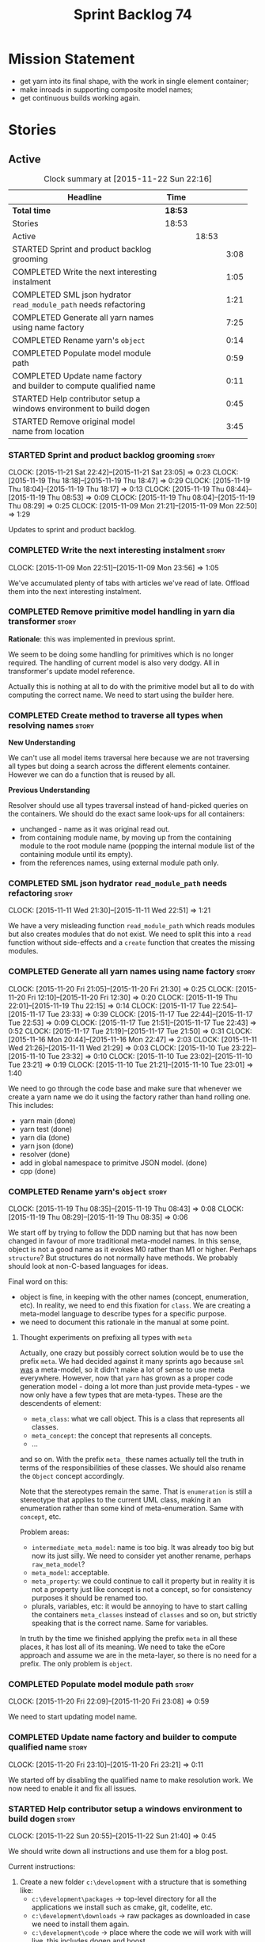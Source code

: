 #+title: Sprint Backlog 74
#+options: date:nil toc:nil author:nil num:nil
#+todo: STARTED | COMPLETED CANCELLED POSTPONED
#+tags: { story(s) spike(p) }

* Mission Statement

- get yarn into its final shape, with the work in single element
  container;
- make inroads in supporting composite model names;
- get continuous builds working again.

* Stories

** Active

#+begin: clocktable :maxlevel 3 :scope subtree :indent nil :emphasize nil :scope file :narrow 75
#+CAPTION: Clock summary at [2015-11-22 Sun 22:16]
| <75>                                                                        |         |       |      |
| Headline                                                                    | Time    |       |      |
|-----------------------------------------------------------------------------+---------+-------+------|
| *Total time*                                                                | *18:53* |       |      |
|-----------------------------------------------------------------------------+---------+-------+------|
| Stories                                                                     | 18:53   |       |      |
| Active                                                                      |         | 18:53 |      |
| STARTED Sprint and product backlog grooming                                 |         |       | 3:08 |
| COMPLETED Write the next interesting instalment                             |         |       | 1:05 |
| COMPLETED SML json hydrator =read_module_path= needs refactoring            |         |       | 1:21 |
| COMPLETED Generate all yarn names using name factory                        |         |       | 7:25 |
| COMPLETED Rename yarn's =object=                                            |         |       | 0:14 |
| COMPLETED Populate model module path                                        |         |       | 0:59 |
| COMPLETED Update name factory and builder to compute qualified name         |         |       | 0:11 |
| STARTED Help contributor setup a windows environment to build dogen         |         |       | 0:45 |
| STARTED Remove original model name from location                            |         |       | 3:45 |
#+end:

*** STARTED Sprint and product backlog grooming                       :story:
    CLOCK: [2015-11-21 Sat 22:42]--[2015-11-21 Sat 23:05] =>  0:23
    CLOCK: [2015-11-19 Thu 18:18]--[2015-11-19 Thu 18:47] =>  0:29
    CLOCK: [2015-11-19 Thu 18:04]--[2015-11-19 Thu 18:17] =>  0:13
    CLOCK: [2015-11-19 Thu 08:44]--[2015-11-19 Thu 08:53] =>  0:09
    CLOCK: [2015-11-19 Thu 08:04]--[2015-11-19 Thu 08:29] =>  0:25
    CLOCK: [2015-11-09 Mon 21:21]--[2015-11-09 Mon 22:50] =>  1:29

Updates to sprint and product backlog.

*** COMPLETED Write the next interesting instalment                   :story:
    CLOSED: [2015-11-09 Mon 23:56]
    CLOCK: [2015-11-09 Mon 22:51]--[2015-11-09 Mon 23:56] =>  1:05

We've accumulated plenty of tabs with articles we've read of
late. Offload them into the next interesting instalment.

*** COMPLETED Remove primitive model handling in yarn dia transformer :story:
    CLOSED: [2015-11-09 Mon 22:35]

*Rationale*: this was implemented in previous sprint.

We seem to be doing some handling for primitives which is no longer
required. The handling of current model is also very dodgy. All in
transformer's update model reference.

Actually this is nothing at all to do with the primitive model but all
to do with computing the correct name. We need to start using the
builder here.
*** COMPLETED Create method to traverse all types when resolving names :story:
    CLOSED: [2015-11-19 Thu 08:24]

*New Understanding*

We can't use all model items traversal here because we are not
traversing all types but doing a search across the different elements
container. However we can do a function that is reused by all.

*Previous Understanding*

Resolver should use all types traversal instead of hand-picked queries
on the containers. We should do the exact same look-ups for all
containers:

- unchanged - name as it was original read out.
- from containing module name, by moving up from the containing module
  to the root module name (popping the internal module list of the
  containing module until its empty).
- from the references names, using external module path only.

*** COMPLETED SML json hydrator =read_module_path= needs refactoring  :story:
    CLOSED: [2015-11-19 Thu 08:27]
    CLOCK: [2015-11-11 Wed 21:30]--[2015-11-11 Wed 22:51] =>  1:21

We have a very misleading function =read_module_path= which reads
modules but also creates modules that do not exist. We need to split
this into a =read= function without side-effects and a =create=
function that creates the missing modules.

*** COMPLETED Generate all yarn names using name factory              :story:
    CLOSED: [2015-11-20 Fri 22:10]
    CLOCK: [2015-11-20 Fri 21:05]--[2015-11-20 Fri 21:30] =>  0:25
    CLOCK: [2015-11-20 Fri 12:10]--[2015-11-20 Fri 12:30] =>  0:20
    CLOCK: [2015-11-19 Thu 22:01]--[2015-11-19 Thu 22:15] =>  0:14
    CLOCK: [2015-11-17 Tue 22:54]--[2015-11-17 Tue 23:33] =>  0:39
    CLOCK: [2015-11-17 Tue 22:44]--[2015-11-17 Tue 22:53] =>  0:09
    CLOCK: [2015-11-17 Tue 21:51]--[2015-11-17 Tue 22:43] =>  0:52
    CLOCK: [2015-11-17 Tue 21:19]--[2015-11-17 Tue 21:50] =>  0:31
    CLOCK: [2015-11-16 Mon 20:44]--[2015-11-16 Mon 22:47] =>  2:03
    CLOCK: [2015-11-11 Wed 21:26]--[2015-11-11 Wed 21:29] =>  0:03
    CLOCK: [2015-11-10 Tue 23:22]--[2015-11-10 Tue 23:32] =>  0:10
    CLOCK: [2015-11-10 Tue 23:02]--[2015-11-10 Tue 23:21] =>  0:19
    CLOCK: [2015-11-10 Tue 21:21]--[2015-11-10 Tue 23:01] =>  1:40

We need to go through the code base and make sure that whenever we
create a yarn name we do it using the factory rather than hand rolling
one. This includes:

- yarn main (done)
- yarn test (done)
- yarn dia (done)
- yarn json (done)
- resolver (done)
- add in global namespace to primitve JSON model. (done)
- cpp (done)

*** COMPLETED Rename yarn's =object=                                  :story:
    CLOSED: [2015-11-20 Fri 22:15]
    CLOCK: [2015-11-19 Thu 08:35]--[2015-11-19 Thu 08:43] =>  0:08
    CLOCK: [2015-11-19 Thu 08:29]--[2015-11-19 Thu 08:35] =>  0:06

We start off by trying to follow the DDD naming but that has now been
changed in favour of more traditional meta-model names. In this sense,
object is not a good name as it evokes M0 rather than M1 or
higher. Perhaps =structure=? But structures do not normally have
methods. We probably should look at non-C-based languages for ideas.

Final word on this:

- object is fine, in keeping with the other names (concept,
  enumeration, etc). In reality, we need to end this fixation for
  =class=. We are creating a meta-model language to describe types for
  a specific purpose.
- we need to document this rationale in the manual at some point.

**** Thought experiments on prefixing all types with =meta=

Actually, one crazy but possibly correct solution would be to use the
prefix =meta=. We had decided against it many sprints ago because
=sml= _was_ a meta-model, so it didn't make a lot of sense to use meta
everywhere. However, now that =yarn= has grown as a proper code
generation model - doing a lot more than just provide meta-types - we
now only have a few types that are meta-types. These are the
descendents of element:

- =meta_class=: what we call object. This is a class that represents
  all classes.
- =meta_concept=: the concept that represents all concepts.
- ...

and so on. With the prefix =meta_= these names actually tell the truth
in terms of the responsibilities of these classes. We should also
rename the =Object= concept accordingly.

Note that the stereotypes remain the same. That is =enumeration= is
still a stereotype that applies to the current UML class, making it an
enumeration rather than some kind of meta-enumeration. Same with
=concept=, etc.

Problem areas:

- =intermediate_meta_model=: name is too big. It was already too big
  but now its just silly. We need to consider yet another rename,
  perhaps =raw_meta_model=?
- =meta_model=: acceptable.
- =meta_property=: we could continue to call it property but in
  reality it is not a property just like concept is not a concept, so
  for consistency purposes it should be renamed too.
- plurals, variables, etc: it would be annoying to have to start
  calling the containers =meta_classes= instead of =classes= and so
  on, but strictly speaking that is the correct name. Same for
  variables.

In truth by the time we finished applying the prefix =meta= in all
these places, it has lost all of its meaning. We need to take the
eCore approach and assume we are in the meta-layer, so there is no
need for a prefix. The only problem is =object=.

*** COMPLETED Populate model module path                              :story:
    CLOSED: [2015-11-20 Fri 23:08]
    CLOCK: [2015-11-20 Fri 22:09]--[2015-11-20 Fri 23:08] =>  0:59

We need to start updating model name.

*** COMPLETED Update name factory and builder to compute qualified name :story:
    CLOSED: [2015-11-20 Fri 23:21]
    CLOCK: [2015-11-20 Fri 23:10]--[2015-11-20 Fri 23:21] =>  0:11

We started off by disabling the qualified name to make resolution
work. We now need to enable it and fix all issues.

*** STARTED Help contributor setup a windows environment to build dogen :story:
    CLOCK: [2015-11-22 Sun 20:55]--[2015-11-22 Sun 21:40] =>  0:45

We should write down all instructions and use them for a blog post.

Current instructions:

1. Create a new folder =c:\development= with a structure that is
   something like:
   - =c:\development\packages= -> top-level directory for all the
     applications we install such as cmake, git, codelite, etc.
   - =c:\development\downloads= -> raw packages as downloaded in case we
     need to install them again.
   - =c:\development\code= -> place where the code we will work with
     will live. this includes dogen and boost.
   - =c:\development\third_party= -> place where the libraries we depend
     on to build dogen will live when installed. this is the place
     where we will install boost to (eventually).
2. download and install gcc, a free c++ compiler:
http://sourceforge.net/projects/tdm-gcc/files/TDM-GCC%20Installer/tdm-gcc-5.1.0-3.exe/download
3. download and install latest cmake:
https://cmake.org/files/v3.4/cmake-3.4.0-win32-x86.exe
4. download and install code lite, a free IDE: http://downloads.codelite.org/
5. download latest boost: http://www.boost.org/users/history/version_1_59_0.html
6. download and install latest git: https://git-scm.com/download/win

*** STARTED Remove original model name from location                  :story:
    CLOCK: [2015-11-22 Sun 22:01]--[2015-11-22 Sun 22:15] =>  0:14
    CLOCK: [2015-11-21 Sat 23:06]--[2015-11-21 Sat 23:12] =>  0:06
    CLOCK: [2015-11-21 Sat 22:14]--[2015-11-21 Sat 22:41] =>  0:27
    CLOCK: [2015-11-21 Sat 21:20]--[2015-11-21 Sat 22:13] =>  0:53
    CLOCK: [2015-11-21 Sat 21:13]--[2015-11-21 Sat 21:20] =>  0:07
    CLOCK: [2015-11-21 Sat 20:31]--[2015-11-21 Sat 21:12] =>  0:41
    CLOCK: [2015-11-20 Fri 23:22]--[2015-11-21 Sat 00:39] =>  1:17

Since the objective of location is to track a point in element space,
it seems a bit redundant to have original model name there. We should
move this to the element itself.

The good thing about this is that we can now locate the model even
when the type was placed in global namespace.

Notes:

- generalisation indexer: problem with leaves location.
- merger: problems with location.

*** Rename =in_global_namespace=                                      :story:

We used a C++ keyword by mistake in yarn, should have been global
module. We should also check where we generate the global module.

*** Add =interface= stereotype                                        :story:

Even though we can't generate much outside of plain types, we should
already have support for a stereotype of =interface= which for now
behaves just like =service=. In the future we may be able to code
generate the interface.

*** Implement module expander test                                    :story:

We copied across the code for the module expander test from yarn json
but didn't actually finished implementing it.

*** Rename original parents                                           :story:

Inheritance follows a tree of some kind. We should use tree
terminology for this.

*** Rename all model items traversal                                  :story:

We now know model items are called elements, so this should be an
element traversal.

*** Handle types placed in the global namespace                       :story:

Types such as =int= etc must be handled differently from other
types. The idea here is that these types are part of a model but
declared directly into the global namespace. If we model things
correctly, these types would exist in a point in element space where
everything but simple name is empty. However we do not do this because
it would mean that we could not distinguish the origin of such
types. It is still not clear why this is a requirement.

- if we do not need to remember the origin of a type, we could simply
  change JSON and dia to allow types to live in global namespace;
  perhaps a flag in global namespace would trigger everything on that
  type to be blank (all location fields). This is the right solution
  as it would then mean resolver would just work and we can now add
  any type to the global namespace.
- if we do need to remember the origin, we could manufacture a type
  name from each reference name, by taking all properties from the
  reference name (model name, etc). The problem with this is that we
  can now refer to any type in any model without qualifying it with
  model name, which is not ideal. So we'd have to have a flag at the
  element level (something like is in global namespace) to figure out
  what is valid and what is not.

Actually the solution for this may be to split the "location" model
name from the "origin" model name. Location is the position of the
type in element space, and so should be blank. Origin is the name of
the model it came from, and should exist in the element itself.

*** Use qualified name as the key of the intermediate model container :story:

We are using name as the key for the intermediate model container, but
once we have proper qualified name support everywhere, there is no
reason why we can't just use the qualified name. We should not change
the logic in the =cpp= containers as there the name is used for
processing reasons - we'd end up having to have the name as the value
instead.

*** Use the single element container model in =cpp=                   :story:

We have implemented a single element container in yarn but its not yet
being used. We need to:

- update yarn workflow to return this model instead of intermediate
  model;
 replace all usages of intermediate model in =cpp= with this model.

*** Implement formattables in terms of yarn types                     :story:

At present formattables are just a shadow copy of yarn types plus
additional =cpp= specific types. In practice:

- for the types that are shadow copies, we could have helper utilities
  that do the translation on the fly (e.g. for names).
- for additional information which cannot be translated, we could have
  containers indexed by qualified name and query those just before we
  call the transformer. This is the case with formatter properties. We
  need something similar to house "type properties" such as
  =requires_stream_manipulators=. These could be moved into aspect
  settings.
- for types that do not exist in yarn, we could inherit from element;
  this is the case for registrar, forward declarations, cmakelists and
  odb options. Note that with this we are now saying that element
  space contains anything which can be modeled, regardless of if they
  are part of the programming language type system, or build system,
  etc. This is not ideal, but its not a problem just yet. We could
  update the factory to generate these types and then take a copy of
  the model and inject them in it.

*** Create =src= and =include= facets                                 :story:

At present we have some formatters that are not in the traditional
facets such as =types=, etc. We should make facets for them. We need
to check what the current facet name is. There should only be one case
of this, the CMakeLists formatters.

*** Move all properties in =cpp= to a properties namespace            :story:

Once all formattables are gone, we should have only properties left in
the formattables namespace. We should then rename it to
properties.

Merged stories:

*Split formatter properties and associated classes from formattables*

We have two kinds of data: the formattables themselves (mapped from
yarn) and associated data (formatter properties). The latter is
totally independent. We should create a namespace for all of these
classes and a workflow that produces the data ready for consumption. A
tentative name is =manifest=.

*** Intermediate model should not be an Element                       :story:

We need to move all functionality from the model into the model module
such that the model no longer needs to be an element (documentation,
etc). It can remain as a nameable.

*** Consider renaming nested name                                     :story:

*New understanding*:

This story requires further analysis. Blindly following the composite
pattern was tried but it resulted in a lot of inconsistencies because
we then had to follow MEC-33 and create =abstract_qname=; however, the
nested qname does not really behave like a composite qname; its more
like the difference between a type in isolation and a type
instantiated as an argument of a function. For example, whilst the
type in isolation may have unknown template parameters, presumably, as
an argument of a function these have been instantiated with real
types.

One way to solve this is just to make the type name a bit more
explicit rather than try to imply the composite pattern
(e.g. "nested"). We need a name that signifies "instantiated
type". Look at the C++ standard for the difference between defining a
generic type and instantiating a generic type.

No good names yet (type reference, type instantiation, instantiated
name). What are we trying to represent: an identifier which points to
a complete definition of a name such that the name can be instantiated
as a type in the underlying language. By "instantiated" we mean used
to define variables of this type. In this light: instantiable name,
definable name? If we choose instantiable name, we could then rename
"children" to type arguments.

Other notes:

- there is such a thing as a element instance identifier. We call it
  nested name at present. The element instance identifier identifies
  instantiations of types. It models two cases: for the case where the
  type has no type parameters, the instance identifier is equal to the
  element identifier; for all other cases, it is a hierarchical
  collection of element identifiers, modeling the type parameter
  structure.

*Previous understanding*:

We should just follow the composite pattern in the naming.

*** Update copyright notices                                          :story:

We need to update all notices to reflect personal ownership until DDC
was formed, and then ownership by DDC.

- first update to personal ownership has been done, but we need to
  test if multiple copyright entries is properly supported.

*** Copyright holders is scalar when it should be an array            :story:

At present its only possible to specify a single copyright holder. It
should be handled the same was as odb parameters, but because that is
done with a massive hack, we are not going to extend the hack to
copyright holders.

*** Refactor code around model origination                            :story:

- remove origin types and generation types, replacing it with just a
  boolean for is target.
- at present we are using origin type to determine whether to create a
  registrar, etc in cpp model. There is no other use case for
  this. This is done in several places due to the bad handling of C++
  specific types. Grep for =references= in =cpp= to find all
  locations.
- we should also replace has generatable types with something more
  like "target model has types" or "is target model empty". The idea
  we are trying to capture is that the target model contained at least
  one type. This could be set by the merger when it processes the
  target model.

*Previous Understanding*

In the past we added a number of knobs around generation, all with
their own problems:

- =origin_types=: was the model/type created by the user or the
  system. in reality this means did the model come from Dia or
  JSON. this is confusing as the user can also add JSON files (their
  own model library) and in the future the user can use JSON
  exclusively without needed Dia at all.

- =generation_types=: if the model is target, all types are to be
  generated /unless/ they are not properly supported, in which case
  they are to be "partially" generated (as is the case with
  services). This is a formatter decision and SML should not know
  anything about it.

These can be replaced by a single enumeration that indicates if the
type/model is target or not.

This work should be integrated with the model types story.

*** Filter out unused types from final model                          :story:

When we finished assembling the model we should be able to determine
which supporting types are in use and drop those that are not. This
can be done just before building the final model (or as part of that
task).

We should have a class responsible for removing all types from a model
which are not in use. This could be done as part of model assembly.

One way this could be achieved is by adding a "usages" property,
computed during resolution. Resolver could keep track of the
non-target names that are in use and return those.

*** Handle enumeration type dynamically                               :story:

- add some enumeration post-processing that assigns it a underlying
  type. Should be done with merged model (look for a primitive type with
  property =is_default_enumeration_type=).

*** Split references into dogen and non-dogen models                  :story:

If we had two containers of references, one for dogen models and
another one for non-dogen models - which we could give a nice name, to
imply its foreign origin - we could then use the dogen references for
registrar, etc. This is a replacement for the origin type.

*** Add support for composite model names in name                     :story:

We added the model names list to location, but we are still not
parsing composite model names (e.g. =yarn.dia=). This will probably
break a lot of stuff.

- deal with the fallout in terms of file paths creation, etc.
- split model names with dots into multiple model paths.

- a model should have: an element identifier which is identical to the
  root module (the module that represents the model). A model is
  itself an element.

*** Add =operator<= for names                                         :story:

We seem to redefine this all over the place. Create a utility class
somewhere.

*** Services and leaves are not properly handled                      :story:

We are manually ignoring services when calculating leaves.

*** Add support for model names with dots                             :story:

It is quite annoying to have to create folders and sub-folders for the
main projects. This is not too bad right now because we don't really
make use of nesting that much, other than with test models. However,
now that the architecture is clear and we need to make use of nesting,
it becomes more of a concern. For example:

: / a
:   / b
:   / c
: / d
:   / e
:   / f

This is clearer as:

: / a
: / a.b
: / a.c
: / d.e
: / d.f

However, in order to implement this we need a bit of cleverness:

- for the purposes of files, the dot represents a dot;
- for the purposes of namespaces, we must create several namespaces
  (e.g. yarn::core).

This is also inline with the idea that the model name does not always
contribute to the namespaces as required by primitives. We basically
need a cleverer version of qname to handle all of these scenarios.

It may also be worth taking into account the other story on this topic
where we considered using underscores instead of folders for facet
names. It may be nicer to have dots for this,
e.g. =types.my_class.hpp=.

Idea:

=qnames= should have a model name and a model package; only the model
package contributes to the namespaces. The model name is unpacked into
multiple model packages (e.g. "a.b" => a::b). The file name uses the
model name, not the model package.

*** Use dots in data files extensions                                 :story:

At the moment we use extensions such as =xmlyarn=. It should really be
=.xml.yarn= or something of the kind.

*** Consider renaming includers                                       :story:

Its very confusing to have header files that include lots of other
header files called "includers". There is too much overloading. We
should consider calling them "master header files" as per Schaling
terminology in the [[http://theboostcpplibraries.com/boost.spirit][boost book]].

*** Update Linux CDash agent                                          :story:

We need to get the build green on the Linux agent again.

*** Update Windows CDash agent                                        :story:

We need to get the build green on the Windows agent again.

*** Add tests to identifier parser with invalid names                 :story:

We need to handle properly the following cases:

- totally blank name.
- template with angle brackets but nothing inside: =a<>=.
- template with angle brackets, type and then a comma: =a<b,>=.

** Deprecated
*** CANCELLED Replace name with id's in yarn                          :story:
    CLOSED: [2015-11-09 Mon 22:36]

*Rationale*: superseded with the backlog refactoring.

*New Understanding*

This is a new spin on that old chestnut of splitting partial models
from full models. We probably got enough to do this. The

*Previous Understanding*

We don't really need qname in it's current form for the purposes of
yarn. We should:

- create a base class for all types in model called element.
- add a property called id to element. Compute id on the basis of
  hashing name and location. Change all model containers,
  relationships etc to use id instead of qname.
*** CANCELLED Rename types in =yarn= using MOF/eCore terms            :story:
    CLOSED: [2015-11-19 Thu 08:46]

*Rationale*: We have more or less got to the final form for yarn given
the use cases. There is no need for further renamings, other than the
stories we already have open on the topic.

Rename the types in =yarn= to make them a bit more inline with
MOF/eCore. As much as possible but without going overboard. Ensure we
do not pick up meta-meta-model concepts by mistake. Rename nested
qname to something more sensible from MOF/eCore. Review all concept
names in this light.
